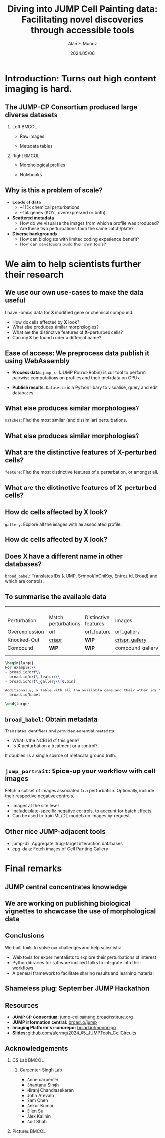 #+title: Diving into JUMP Cell Painting data: Facilitating novel discoveries through accessible tools
#+OPTIONS: ^:nil H:2 num:t toc:nil
#+DATE: 2024/05/06
#+Author: Alán F. Muñoz
#+LaTeX_CLASS: beamer
#+BEAMER_THEME: metropolis
#+BEAMER_FRAME_LEVEL: 2
#+COLUMNS: %45ITEM %10BEAMER_env(Env) %10BEAMER_act(Act) %4BEAMER_col(Col) %8BEAMER_opt(Opt)

* Introduction: Turns out high content imaging is hard.
** The JUMP-CP Consortium produced large diverse datasets
*** Left :BMCOL:
:PROPERTIES:
:BEAMER_col: 0.4
:END:
- Raw images
#+ATTR_LATEX: :width 1.0\textwidth
[[./imgs/cellpainting.png]]
- Metadata tables
#+ATTR_LATEX: :width 1.0\textwidth
[[./imgs/metadata_table.png]]
*** Right :BMCOL:
:PROPERTIES:
:BEAMER_col: 0.4
:END:
- Morphological profiles
#+ATTR_LATEX: :width 1.0\textwidth
[[./imgs/profile_diagram.png]]
- Notebooks
#+ATTR_LATEX: :width 1.0\textwidth
[[./imgs/notebook.png]]

** Why is this a problem of scale?
# :PROPERTIES:
# :BEAMER_ACT: [<+->]
# :END:

-  @@b:<1>@@ *Loads of data*
  - ~115k chemical perturbations
  - ~15k genes (KO'd, overexpressed or both).

- @@b:<2>@@ *Scattered metadata*
  - How do we visualise the images from which a profile was produced?
  - Are these two perturbations from the same batch/plate?

- @@b:<3>@@ *Diverse backgrounds*
  - How can biologists with limited coding experience benefit?
  - How can developers build their own tools?

* We aim to help scientists further their research
** We use our own use-cases to make the data useful
:PROPERTIES:
:BEAMER_ACT: [<+>]
:END:

@@b:<1->@@ I have -omics data for *X* modified gene or chemical compound.
- How do cells affected by *X* look?
- What else produces similar morphologies?
- What are the distinctive features of *X*-perturbed cells?
- Can my *X* be found under a different name?

** Ease of access: We preprocess data publish it using WebAssembly
:PROPERTIES:
:BEAMER_ACT: [<+>]
:END:
- *Process data*: =jump_rr= (JUMP Round-Robin) is our tool to perform pairwise computations on profiles and their metadata on GPUs.

- *Publish results*: =Datasette= is a Python libary to visualise, query and edit databases.

** What else produces similar morphologies?
=matches=: Find the most similar (and dissimilar) perturbations.
#+ATTR_LATEX: :width 0.9\textwidth
[[./imgs/simile.jpg]]
** What else produces similar morphologies?
** What are the distinctive features of *X*-perturbed cells?
=feature=: Find the most distinctive features of a perturbation, or amongst all.
#+ATTR_LATEX: :width 0.9\textwidth
[[./imgs/feature.jpg]]
** What are the distinctive features of *X*-perturbed cells?
** How do cells affected by *X* look?
=gallery=: Explore all the images with an associated profile.
#+ATTR_LATEX: :width 0.9\textwidth
[[./imgs/gallery.jpg]]
** How do cells affected by *X* look?
** Does *X* have a different name in other databases?
=broad_babel=: Translates IDs (JUMP, Symbol/InChiKey, Entrez id, Broad) and which are controls.
#+ATTR_LATEX: :width 0.9\textwidth
[[./imgs/babel.jpg]]
** To summarise the available data
:PROPERTIES:
:BEAMER_opt: shrink=35
:END:

|                |                     |                      |                  |
|                |                     |                      |                  |
|                |                     |                      |                  |
|                |                     |                      |                  |
| Perturbation   | Match perturbations | Distinctive features | Images           |
|----------------+---------------------+----------------------+------------------|
| Overexpression | [[https://broad.io/orf][orf]]                 | [[https://broad.io/orf_feature][orf_feature]]          | [[https://broad.io/orf_gallery][orf_gallery]]      |
| Knocked-Out    | [[https://broad.io/crispr][crispr]]              | *WIP*                | [[https://broad.io/crispr_gallery][crispr_gallery]]   |
| Compound       | *WIP*               | *WIP*                | [[https://broad.io/compound_gallery][compound_gallery]] |
|                |                     |                      |                  |
|                |                     |                      |                  |

#+begin_src latex :export results
\begin{large}
For example:\\
- broad.io/orf\\
- broad.io/orf\_feature\\
- broad.io/orf\_gallery\\[0.5in]

Additionally, a table with all the available gene and their other ids:\\
- broad.io/babel

\end{large}
#+end_src

** =broad_babel=: Obtain metadata
Translates identifiers and provides essential metadata.
- What is the NCBI id of this gene?
- Is *X* perturbation a treatment or a control?

It doubles as a single source of metadata ground truth.

** =jump_portrait=: Spice-up your workflow with cell images

Fetch a subset of images associated to a perturbation. Optionally, include their respective negative controls.
- Images at the site level
- Include plate-specific negative controls, to account for batch effects.
- Can be used to train ML/DL models on images by-request.

** Other nice JUMP-adjacent tools
- jump-dti: Aggregate drug-target interaction databases
- cpg-data: Fetch images of Cell Painting Gallery

* Final remarks
** JUMP central concentrates knowledge
[[./imgs/jump_central.jpg]]

** We are working on publishing biological vignettes to showcase the use of morphological data
#+ATTR_LATEX: :width 0.9\textwidth
[[./imgs/jump_stories_github_issues.png]]
** Conclusions
We built tools to solve our challenges and help scientists:
- Web tools for experimentalists to explore their perturbations of interest
- Python libraries for software inclined folks to integrate into their workflows
- A general framework to facilitate sharing results and learning material

** Shameless plug: September JUMP Hackathon
#+ATTR_LATEX: :width 0.6\textwidth
[[./imgs/poster.jpg]]

** Resources
- *JUMP CP Consortium:* [[https://jump-cellpainting.broadinstitute.org/][jump-cellpainting.broadinstitute.org]]
- *JUMP information central:* [[https://broad.io/jump][broad.io/jump]]
- *Imaging Platform's monorepo:* [[https://broad.io/monorepo][broad.io/monorepo]]
- *Slides:* [[http://github.com/afermg/2024_05_JUMPTools_CellCircuits][github.com/afermg/2024_05_JUMPTools_CellCircuits]]

** Acknowledgements
*** CS Lab :BMCOL:
:PROPERTIES:
:BEAMER_col: 0.4
:END:
**** Carpenter-Singh Lab
  - Anne carpenter
  - Shantanu Singh
  - Niranj Chandrasekaran
  - John Arevalo
  - Sam Chen
  - Ankur Kumar
  - Ellen Su
  - Alex Kalinin
  - Adit Shah

*** Pictures :BMCOL:
:PROPERTIES:
:BEAMER_col: 0.4
:END:
#+ATTR_LATEX: :width 1.1\textwidth
[[./imgs/elevator_selfie.jpg]]
#+ATTR_LATEX: :width 0.5\textwidth
[[./imgs/broad_logo.png]]
#+ATTR_LATEX: :width 1.2\textwidth
[[./imgs/jump_partners.png]]


* org-beamer-mode :noexport:
Ensure org-beamer-mode upon save
# local variables:
# eval: (advice-add #'org-export-get-reference :override #'org-export-get-reference)
# eval: (org-beamer-mode)
# end:
